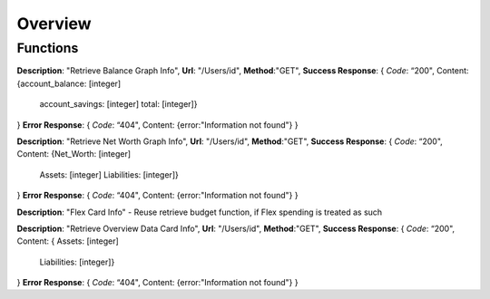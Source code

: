 Overview
========

Functions
^^^^^^^^^

**Description**: "Retrieve Balance Graph Info", 
**Url**: "/Users/id",
**Method**:"GET",
**Success Response**: 
{
*Code*: “200",
Content: {account_balance: [integer]
	account_savings: [integer]
	total: [integer]}
}
**Error Response**:	
{
*Code*: “404",
Content: {error:"Information not found"}
}

**Description**: "Retrieve Net Worth Graph Info", 
**Url**: "/Users/id",
**Method**:"GET",
**Success Response**: {
*Code*: “200",
Content: {Net_Worth: [integer]
	Assets: [integer]
	Liabilities: [integer]}
}
**Error Response**:
{
*Code*: “404",
Content: {error:"Information not found"}
}


**Description**: "Flex Card Info" - Reuse retrieve budget function, if Flex spending is treated as such


**Description**: "Retrieve Overview Data Card Info", 
**Url**: "/Users/id",
**Method**:"GET",
**Success Response**: {
*Code*: “200",
Content: {	Assets: [integer]
	Liabilities: [integer]}
}	
**Error Response**:
{
*Code*: “404",
Content: {error:"Information not found"}
}